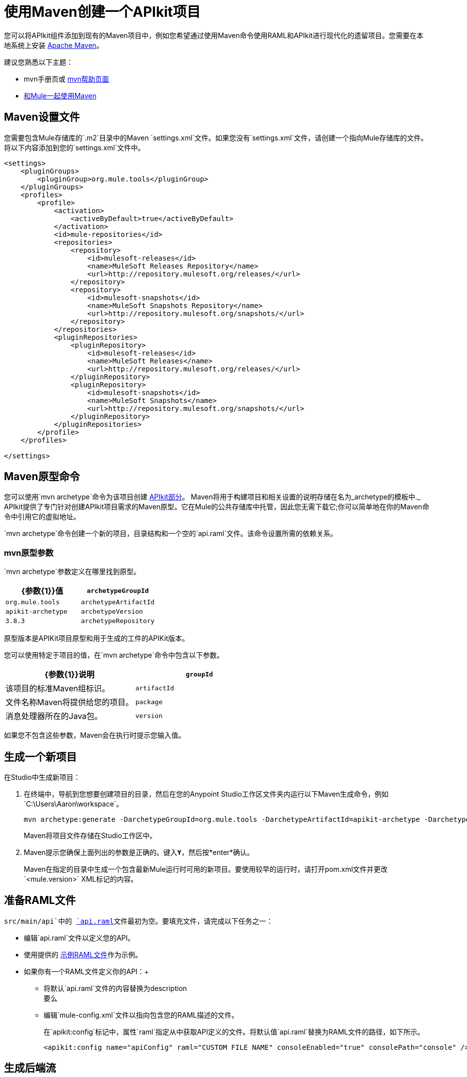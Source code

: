 = 使用Maven创建一个APIkit项目
:keywords: apikit, maven, raml

您可以将APIkit组件添加到现有的Maven项目中，例如您希望通过使用Maven命令使用RAML和APIkit进行现代化的遗留项目。您需要在本地系统上安装 link:http://maven.apache.org/guides/getting-started/maven-in-five-minutes.html[Apache Maven]。

建议您熟悉以下主题：

*  mvn手册页或 link:http://www.manpagez.com/man/1/mvn/[mvn帮助页面]
*  link:/mule-user-guide/v/3.8/using-maven-with-mule[和Mule一起使用Maven]

==  Maven设置文件

您需要包含Mule存储库的`.m2`目录中的Maven `settings.xml`文件。如果您没有`settings.xml`文件，请创建一个指向Mule存储库的文件。将以下内容添加到您的`settings.xml`文件中。

[source,xml,linenums]
----
<settings>
    <pluginGroups>
        <pluginGroup>org.mule.tools</pluginGroup>
    </pluginGroups>
    <profiles>
        <profile>
            <activation>
                <activeByDefault>true</activeByDefault>
            </activation>
            <id>mule-repositories</id>
            <repositories>
                <repository>
                    <id>mulesoft-releases</id>
                    <name>MuleSoft Releases Repository</name>
                    <url>http://repository.mulesoft.org/releases/</url>
                </repository>
                <repository>
                    <id>mulesoft-snapshots</id>
                    <name>MuleSoft Snapshots Repository</name>
                    <url>http://repository.mulesoft.org/snapshots/</url>
                </repository>
            </repositories>
            <pluginRepositories>
                <pluginRepository>
                    <id>mulesoft-releases</id>
                    <name>MuleSoft Releases</name>
                    <url>http://repository.mulesoft.org/releases/</url>
                </pluginRepository>
                <pluginRepository>
                    <id>mulesoft-snapshots</id>
                    <name>MuleSoft Snapshots</name>
                    <url>http://repository.mulesoft.org/snapshots/</url>
                </pluginRepository>
            </pluginRepositories>
        </profile>
    </profiles>
 
</settings>
----

==  Maven原型命令

您可以使用`mvn archetype`命令为该项目创建 link:/apikit/v/3.x/apikit-basic-anatomy[APIkit部分]。 Maven将用于构建项目和相关设置的说明存储在名为_archetype的模板中._ APIkit提供了专门针对创建APIkit项目需求的Maven原型。它在Mule的公共存储库中托管，因此您无需下载它;你可以简单地在你的Maven命令中引用它的虚拟地址。

`mvn archetype`命令创建一个新的项目，目录结构和一个空的`api.raml`文件。该命令设置所需的依赖关系。

===  mvn原型参数

`mvn archetype`参数定义在哪里找到原型。

[%header,cols="2*"]
|===
| {参数{1}}值
| `archetypeGroupId`  |  `org.mule.tools`
| `archetypeArtifactId`  |  `apikit-archetype`
| `archetypeVersion`  |  `3.8.3`
| `archetypeRepository`  |  `+http://repository.mulesoft.org/releases+`
|===

原型版本是APIKit项目原型和用于生成的工件的APIKit版本。

您可以使用特定于项目的值，在`mvn archetype`命令中包含以下参数。

[%header,cols="2*"]
|===
| {参数{1}}说明
| `groupId`  |该项目的标准Maven组标识。
| `artifactId`  |文件名称Maven将提供给您的项目。
| `package`  |消息处理器所在的Java包。
| `version`  |新项目的版本。
|===

如果您不包含这些参数，Maven会在执行时提示您输入值。

== 生成一个新项目

在Studio中生成新项目：

. 在终端中，导航到您想要创建项目的目录，然后在您的Anypoint Studio工作区文件夹内运行以下Maven生成命令，例如`C:\Users\Aaron\workspace`。
+
[source,code]
----
mvn archetype:generate -DarchetypeGroupId=org.mule.tools -DarchetypeArtifactId=apikit-archetype -DarchetypeVersion=3.8.3 -DarchetypeRepository=http://repository.mulesoft.org/releases -DgroupId=org.mule.tools -DartifactId=APIKit-project -Dpackage=package-name -Dversion=1.0
----
+
Maven将项目文件存储在Studio工作区中。
+
.  Maven提示您确保上面列出的参数是正确的。键入**`Y`**，然后按*enter*确认。 +
+
Maven在指定的目录中生成一个包含最新Mule运行时可用的新项目。要使用较早的运行时，请打开pom.xml文件并更改`<mule.version>` XML标记的内容。

== 准备RAML文件

`src/main/api`中的 link:/apikit/v/3.x/apikit-basic-anatomy[`api.raml`]文件最初为空。要填充文件，请完成以下任务之一：

* 编辑`api.raml`文件以定义您的API。
* 使用提供的 link:/apikit/v/3.x/_attachments/sample_RAML.raml[示例RAML文件]作为示例。
* 如果你有一个RAML文件定义你的API：+
** 将默认`api.raml`文件的内容替换为description +
要么
** 编辑`mule-config.xml`文件以指向包含您的RAML描述的文件。
+
在`apikit:config`标记中，属性`raml`指定从中获取API定义的文件。将默认值`api.raml`替换为RAML文件的路径，如下所示。
+
[source,xml,linenums]
----
<apikit:config name="apiConfig" raml="CUSTOM FILE NAME" consoleEnabled="true" consolePath="console" />
----

== 生成后端流

您需要为您创建的RAML中的每个资源操作配对生成 link:/apikit/v/3.x/apikit-basic-anatomy#backend-flows[后端流量]。

. 从命令行导航到包含项目的新建文件夹。
. 运行以下Maven命令：
+
[source,code,linenums]
----
mvn org.mule.tools:apikit-maven-plugin:create
----
+
从`api.raml`中的信息，插件创建后端流。

== 将项目导入到Anypoint Studio中

在创建项目的基本结构之后，将项目导入到Anypoint Studio中，然后增强后端流以将RAML资源映射到操作。

. 在Studio中的*File*菜单下，选择*Import*。
. 在导入向导中，展开*Mule*文件夹，然后选择`Maven-based Mule project from pom.xml`。
+
image:import-maven.png[进口行家]
+
. 完成向导中的其余步骤以确定项目在您的本地驱动器上的*name*和*location*，然后点击*Finish*导入项目。
.  link:/apikit/v/3.x/apikit-using#backend-first-design-process[增强后端流量]。
